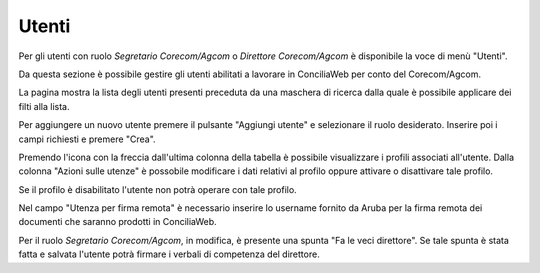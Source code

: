 Utenti
======

Per gli utenti con ruolo *Segretario Corecom/Agcom* o *Direttore Corecom/Agcom* è disponibile la voce di menù "Utenti".

Da questa sezione è possibile gestire gli utenti abilitati a lavorare in ConciliaWeb per conto del Corecom/Agcom.

La pagina mostra la lista degli utenti presenti preceduta da una maschera di ricerca dalla quale è possibile applicare dei filti alla lista.

Per aggiungere un nuovo utente premere il pulsante "Aggiungi utente" e selezionare il ruolo desiderato. Inserire poi i campi richiesti e premere "Crea".

Premendo l'icona con la freccia dall'ultima colonna della tabella è possibile visualizzare i profili associati all'utente. Dalla colonna "Azioni sulle utenze" è possobile modificare i dati relativi al profilo oppure attivare o disattivare tale profilo.

Se il profilo è disabilitato l'utente non potrà operare con tale profilo.

Nel campo "Utenza per firma remota" è necessario inserire lo username fornito da Aruba per la firma remota dei documenti che saranno prodotti in ConciliaWeb.

Per il ruolo *Segretario Corecom/Agcom*, in modifica, è presente una spunta "Fa le veci direttore". Se tale spunta è stata fatta e salvata l'utente potrà firmare i verbali di competenza del direttore.
